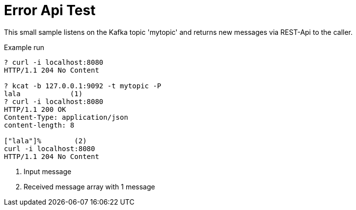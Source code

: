 = Error Api Test

This small sample listens on the Kafka topic 'mytopic' and returns new messages
via REST-Api to the caller.

.Example run
[source,shell]
----
? curl -i localhost:8080
HTTP/1.1 204 No Content

? kcat -b 127.0.0.1:9092 -t mytopic -P
lala            (1)
? curl -i localhost:8080
HTTP/1.1 200 OK
Content-Type: application/json
content-length: 8

["lala"]%        (2)
curl -i localhost:8080
HTTP/1.1 204 No Content

----
<1> Input message
<2> Received message array with 1 message
